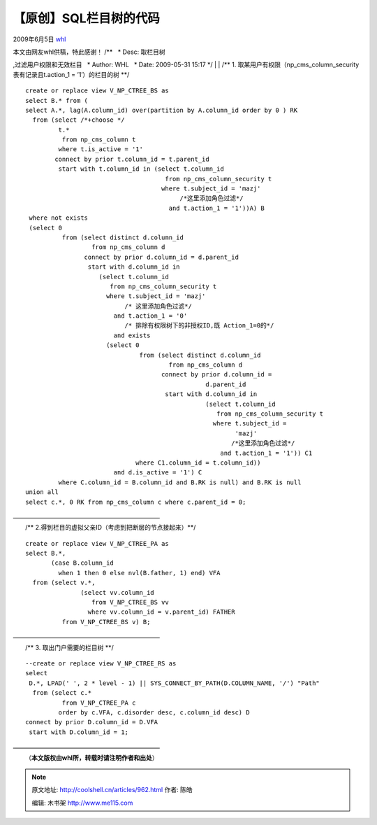 .. _articles962:

【原创】SQL栏目树的代码
=======================

2009年6月5日 `whl <http://coolshell.cn/articles/author/whl>`__

| 本文由网友whl供稿，特此感谢！ /\*\*   \* Desc: 取栏目树
,过滤用户权限和无效栏目   \* Author: WHL   \* Date: 2009-05-31 15:17  
\*/
|   
|  /\*\* 1.
取某用户有权限（np\_cms\_column\_security表有记录且t.action\_1 =
’1′）的栏目的树 \*\*/

::

    create or replace view V_NP_CTREE_BS as
    select B.* from (
    select A.*, lag(A.column_id) over(partition by A.column_id order by 0 ) RK
      from (select /*+choose */
             t.*
              from np_cms_column t
             where t.is_active = '1'
            connect by prior t.column_id = t.parent_id
             start with t.column_id in (select t.column_id
                                          from np_cms_column_security t
                                         where t.subject_id = 'mazj'
                                              /*这里添加角色过滤*/
                                           and t.action_1 = '1'))A) B
     where not exists
     (select 0
              from (select distinct d.column_id
                      from np_cms_column d
                    connect by prior d.column_id = d.parent_id
                     start with d.column_id in
                        (select t.column_id
                           from np_cms_column_security t
                          where t.subject_id = 'mazj'
                               /* 这里添加角色过滤*/
                            and t.action_1 = '0'
                               /* 排除有权限树下的非授权ID,既 Action_1=0的*/
                            and exists
                          (select 0
                                   from (select distinct d.column_id
                                           from np_cms_column d
                                         connect by prior d.column_id =
                                                     d.parent_id
                                          start with d.column_id in
                                                     (select t.column_id
                                                        from np_cms_column_security t
                                                       where t.subject_id =
                                                             'mazj'
                                                            /*这里添加角色过滤*/
                                                         and t.action_1 = '1')) C1
                                  where C1.column_id = t.column_id))
                            and d.is_active = '1') C
             where C.column_id = B.column_id and B.RK is null) and B.RK is null
    union all
    select c.*, 0 RK from np_cms_column c where c.parent_id = 0;

| ————————————————————————
|  /\*\* 2.得到栏目的虚拟父亲ID（考虑到把断层的节点接起来）\*\*/

::

    create or replace view V_NP_CTREE_PA as
    select B.*,
           (case B.column_id
             when 1 then 0 else nvl(B.father, 1) end) VFA
      from (select v.*,
                   (select vv.column_id
                      from V_NP_CTREE_BS vv
                     where vv.column_id = v.parent_id) FATHER
              from V_NP_CTREE_BS v) B;

| ————————————————————————
|  /\*\* 3. 取出门户需要的栏目树 \*\*/

::

    --create or replace view V_NP_CTREE_RS as
    select
     D.*, LPAD(' ', 2 * level - 1) || SYS_CONNECT_BY_PATH(D.COLUMN_NAME, '/') "Path"
      from (select c.*
              from V_NP_CTREE_PA c
             order by c.VFA, c.disorder desc, c.column_id desc) D
    connect by prior D.column_id = D.VFA
     start with D.column_id = 1;
     

| ————————————————————————
|  （\ **本文版权由whl所，转载时请注明作者和出处**\ ）

.. |image6| image:: /coolshell/static/20140921230709480000.jpg

.. note::
    原文地址: http://coolshell.cn/articles/962.html 
    作者: 陈皓 

    编辑: 木书架 http://www.me115.com